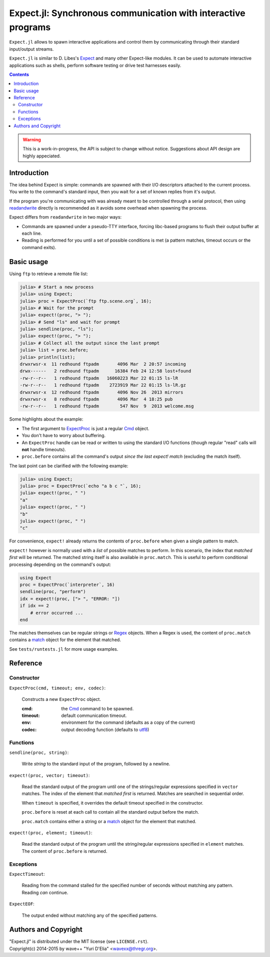 Expect.jl: Synchronous communication with interactive programs
==============================================================

``Expect.jl`` allows to spawn interactive applications and control them by
communicating through their standard input/output streams.

``Expect.jl`` is similar to D. Libes's Expect_ and many other Expect-like
modules. It can be used to automate interactive applications such as shells,
perform software testing or drive test harnesses easily.

.. contents::

.. warning::

   This is a work-in-progress, the API is subject to change without notice.
   Suggestions about API design are highly appeciated.


Introduction
------------

The idea behind Expect is simple: commands are spawned with their I/O
descriptors attached to the current process. You write to the command's
standard input, then you wait for a set of known replies from it's output.

If the program you're communicating with was already meant to be controlled
through a serial protocol, then using readandwrite_ directly is recommended as
it avoids some overhead when spawning the process.

Expect differs from ``readandwrite`` in two major ways:

- Commands are spawned under a pseudo-TTY interface, forcing libc-based
  programs to flush their output buffer at each line.
- Reading is performed for you until a set of possible conditions is met (a
  pattern matches, timeout occurs or the command exits).


Basic usage
-----------

Using ``ftp`` to retrieve a remote file list:

.. code:: jlcon

   julia> # Start a new process
   julia> using Expect;
   julia> proc = ExpectProc(`ftp ftp.scene.org`, 16);
   julia> # Wait for the prompt
   julia> expect!(proc, "> ");
   julia> # Send "ls" and wait for prompt
   julia> sendline(proc, "ls");
   julia> expect!(proc, "> ");
   julia> # Collect all the output since the last prompt
   julia> list = proc.before;
   julia> println(list);
   drwxrwsr-x  11 redhound ftpadm       4096 Mar  2 20:57 incoming
   drwx------   2 redhound ftpadm      16384 Feb 24 12:58 lost+found
   -rw-r--r--   1 redhound ftpadm   16060223 Mar 22 01:15 ls-lR
   -rw-r--r--   1 redhound ftpadm    2723919 Mar 22 01:15 ls-lR.gz
   drwxrwsr-x  12 redhound ftpadm       4096 Nov 26  2013 mirrors
   drwxrwsr-x   8 redhound ftpadm       4096 Mar  4 18:25 pub
   -rw-r--r--   1 redhound ftpadm        547 Nov  9  2013 welcome.msg

Some highlights about the example:

- The first argument to ExpectProc_ is just a regular Cmd_ object.
- You don't have to worry about buffering.
- An ``ExpectProc`` handle can be read or written to using the standard I/O
  functions (though regular "read" calls will **not** handle timeouts).
- ``proc.before`` contains all the command's output *since the last expect!
  match* (excluding the match itself).

The last point can be clarified with the following example:

.. code:: jlcon

   julia> using Expect;
   julia> proc = ExpectProc(`echo "a b c "`, 16);
   julia> expect!(proc, " ")
   "a"
   julia> expect!(proc, " ")
   "b"
   julia> expect!(proc, " ")
   "c"

For convenience, ``expect!`` already returns the contents of ``proc.before``
when given a single pattern to match.

``expect!`` however is normally used with a *list* of possible matches to
perform. In this scenario, the index that *matched first* will be returned.
The matched string itself is also available in ``proc.match``. This is useful
to perform conditional processing depending on the command's output:

.. code:: julia

   using Expect
   proc = ExpectProc(`interpreter`, 16)
   sendline(proc, "perform")
   idx = expect!(proc, ["> ", "ERROR: "])
   if idx == 2
       # error occurred ...
   end

The matches themselves can be regular strings or Regex_ objects. When a Regex
is used, the content of ``proc.match`` contains a match_ object for the element
that matched.

See ``tests/runtests.jl`` for more usage examples.


Reference
---------

Constructor
~~~~~~~~~~~

.. _ExpectProc:

``ExpectProc(cmd, timeout; env, codec)``:

  Constructs a new ``ExpectProc`` object.

  :cmd: the Cmd_ command to be spawned.
  :timeout: default communication timeout.
  :env: environment for the command (defaults as a copy of the current)
  :codec: output decoding function (defaults to utf8_)


Functions
~~~~~~~~~

``sendline(proc, string)``:

  Write `string` to the standard input of the program, followed by a newline.

.. _expect!:

``expect!(proc, vector; timeout)``:

  Read the standard output of the program until one of the strings/regular
  expressions specified in ``vector`` matches. The index of the element that
  *matched first* is returned. Matches are searched in sequential order.

  When ``timeout`` is specified, it overrides the default timeout specified in
  the constructor.

  ``proc.before`` is reset at each call to contain all the standard output
  before the match.

  ``proc.match`` contains either a string or a match_ object for the element
  that matched.

``expect!(proc, element; timeout)``:

  Read the standard output of the program until the string/regular
  expressions specified in ``element`` matches. The content of ``proc.before``
  is returned.


Exceptions
~~~~~~~~~~

.. _ExpectTimeout:

``ExpectTimeout``:

  Reading from the command stalled for the specified number of seconds without
  matching any pattern. Reading *can* continue.

``ExpectEOF``:

  The output ended without matching any of the specified patterns.


Authors and Copyright
---------------------

| "Expect.jl" is distributed under the MIT license (see ``LICENSE.rst``).
| Copyright(c) 2014-2015 by wave++ "Yuri D'Elia" <wavexx@thregr.org>.


.. _Expect: http://www.nist.gov/el/msid/expect.cfm
.. _Cmd: http://julia.readthedocs.org/en/latest/manual/running-external-programs/
.. _readandwrite: http://julia.readthedocs.org/en/latest/stdlib/base/#Base.readandwrite
.. _Regex: http://julia.readthedocs.org/en/latest/manual/strings/#regular-expressions
.. _match: http://julia.readthedocs.org/en/latest/stdlib/strings/#Base.match
.. _utf8: http://julia.readthedocs.org/en/latest/stdlib/strings/#Base.utf8
